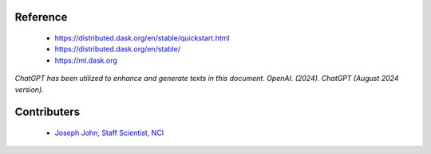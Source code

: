 Reference
=========
    - https://distributed.dask.org/en/stable/quickstart.html
    - https://distributed.dask.org/en/stable/
    - https://ml.dask.org

*ChatGPT has been utilized to enhance and generate texts in this document*. 
*OpenAI. (2024). ChatGPT (August 2024 version).*


Contributers
=========

    - `Joseph John, Staff Scientist, NCI <https://www.josephjohn.org>`_


